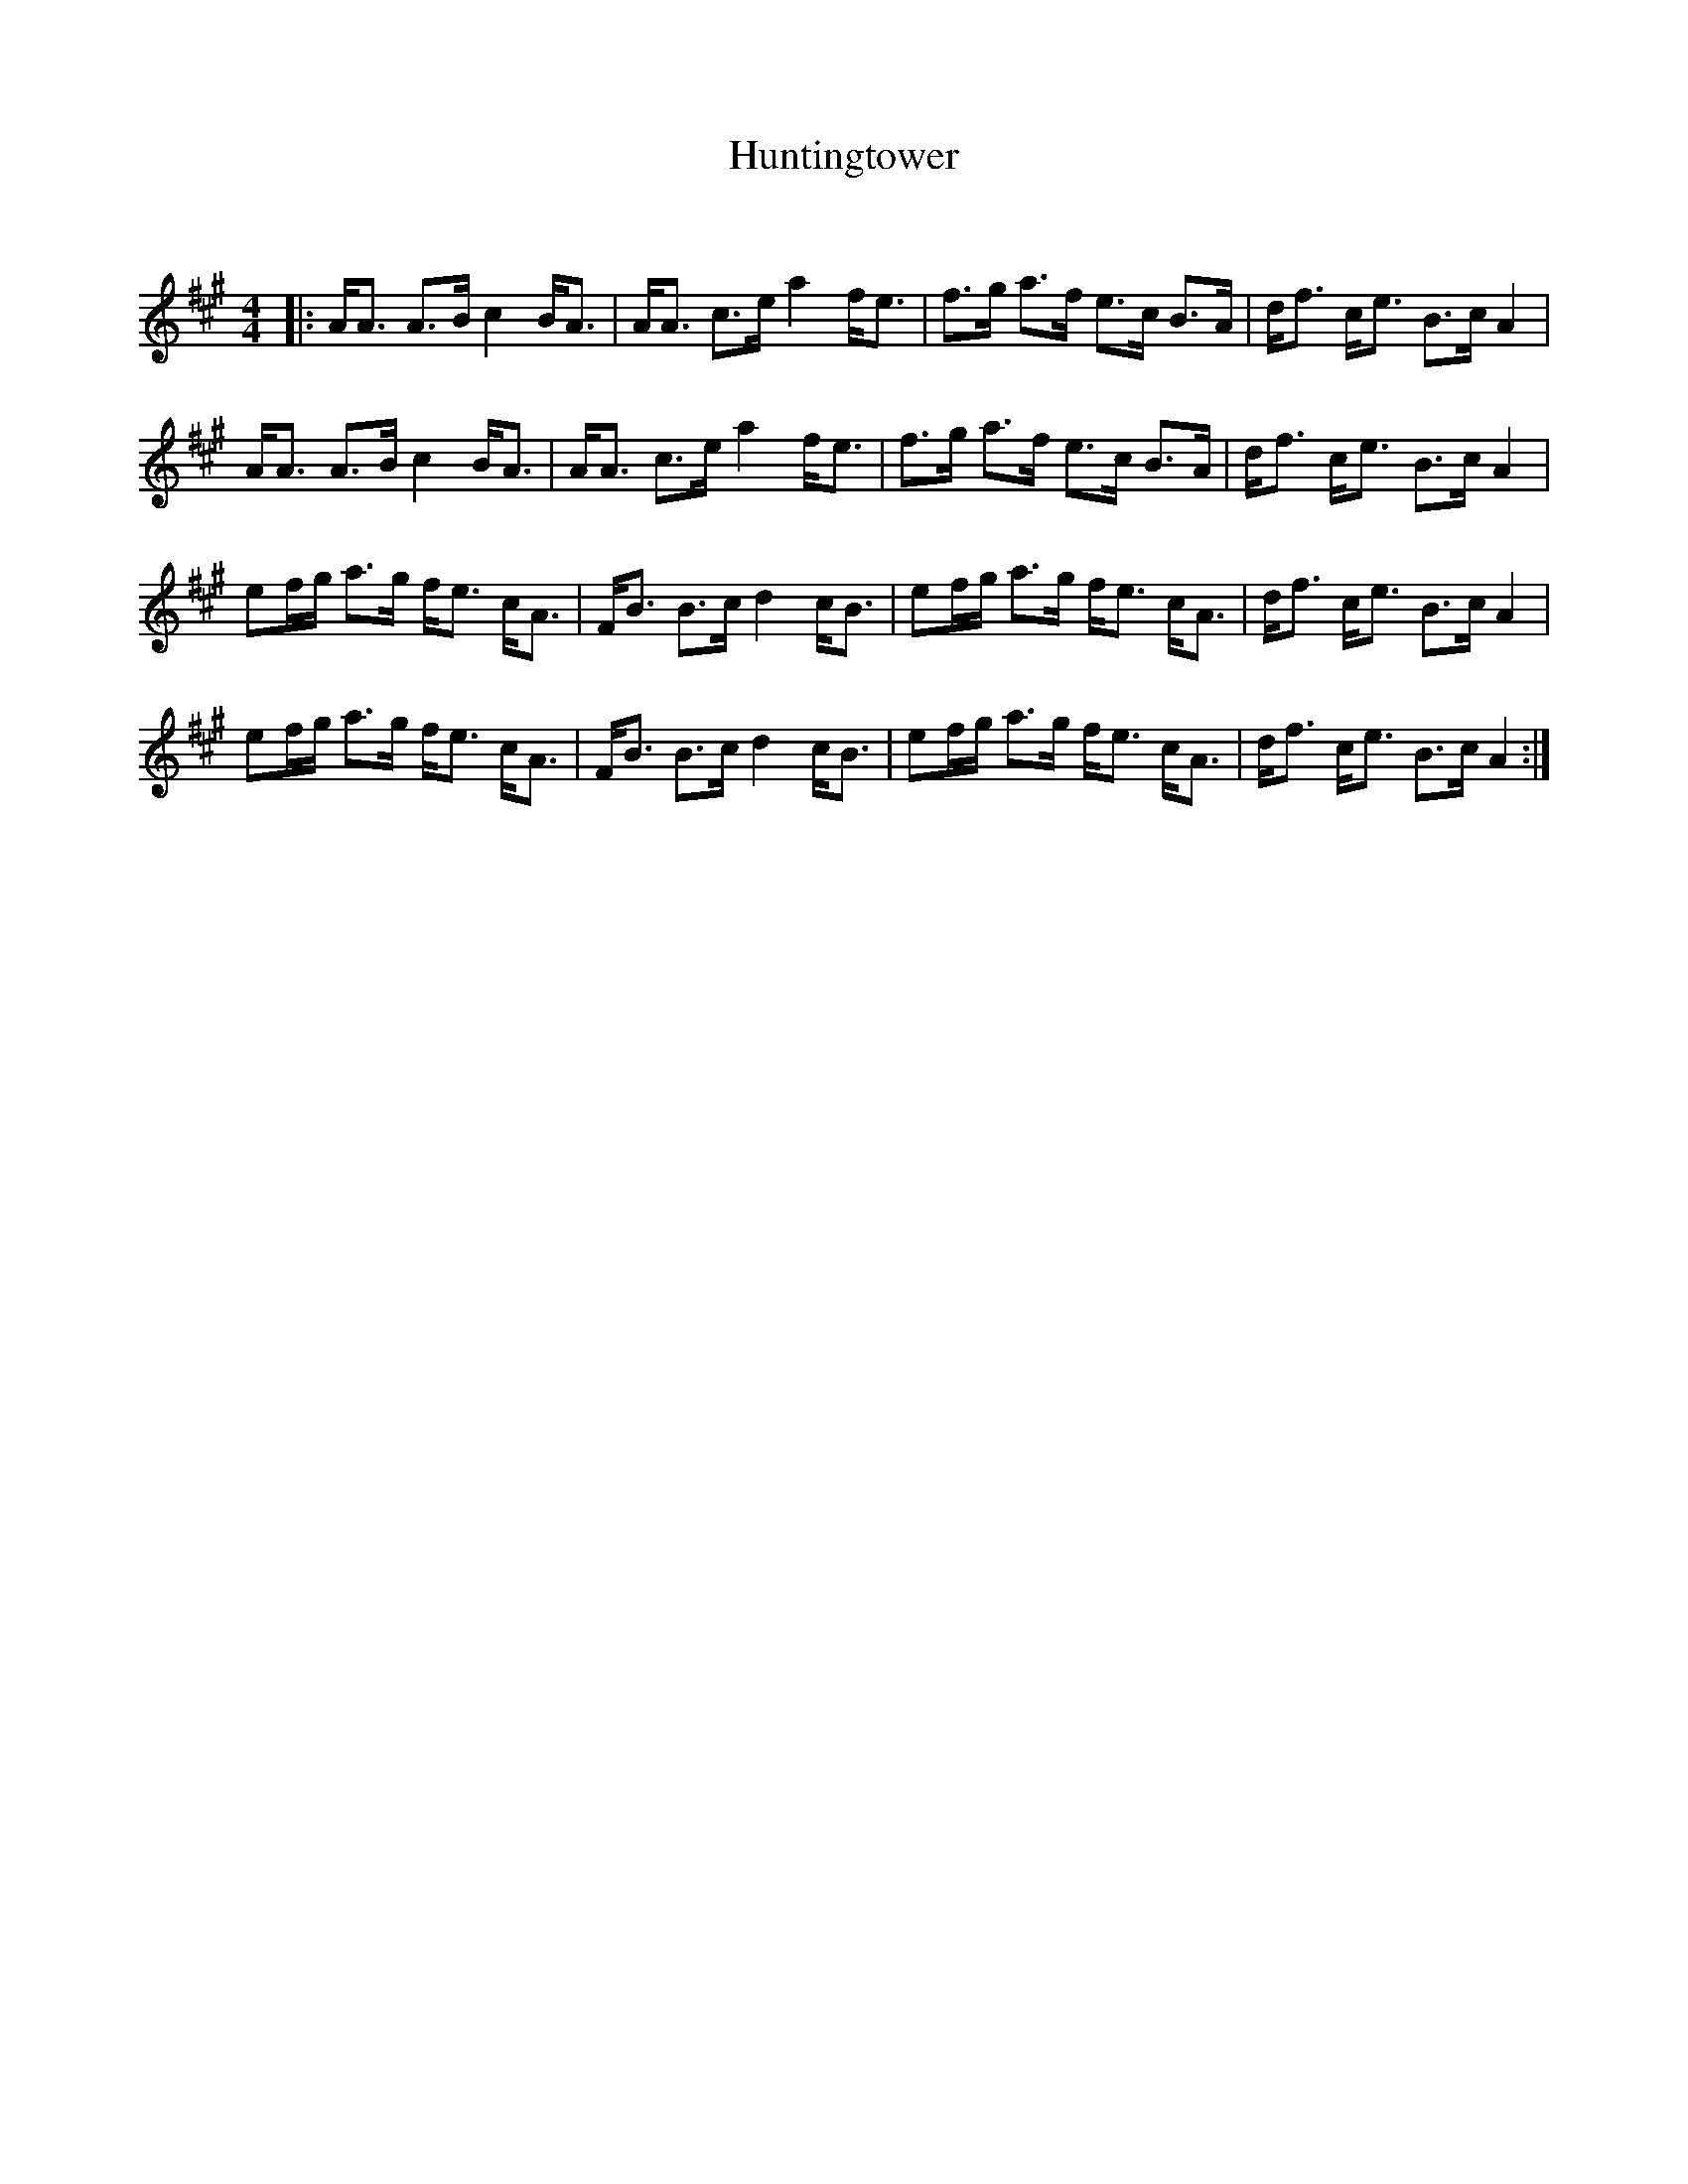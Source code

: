 X:1
T: Huntingtower
C:
R:Strathspey
Q: 128
K:A
M:4/4
L:1/16
|:AA3 A3B c4 BA3|AA3 c3e a4 fe3|f3g a3f e3c B3A|df3 ce3 B3c A4|
AA3 A3B c4 BA3|AA3 c3e a4 fe3|f3g a3f e3c B3A|df3 ce3 B3c A4|
e2fg a3g fe3 cA3|FB3 B3c d4 cB3|e2fg a3g fe3 cA3|df3 ce3 B3c A4|
e2fg a3g fe3 cA3|FB3 B3c d4 cB3|e2fg a3g fe3 cA3|df3 ce3 B3c A4:|
